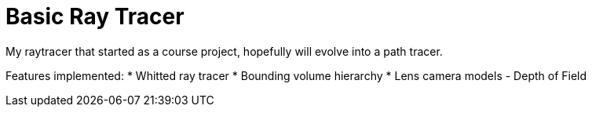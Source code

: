 # Basic Ray Tracer

My raytracer that started as a course project, hopefully will evolve into a path tracer. 

Features implemented:
* Whitted ray tracer
* Bounding volume hierarchy
* Lens camera models - Depth of Field
